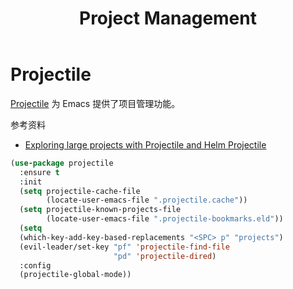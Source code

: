 #+TITLE:     Project Management

* Projectile

  [[https://github.com/bbatsov/projectile][Projectile]] 为 Emacs 提供了项目管理功能。

  参考资料
  - [[https://tuhdo.github.io/helm-projectile.html][Exploring large projects with Projectile and Helm Projectile]]

#+BEGIN_SRC emacs-lisp
  (use-package projectile
    :ensure t
    :init
    (setq projectile-cache-file
          (locate-user-emacs-file ".projectile.cache"))
    (setq projectile-known-projects-file
          (locate-user-emacs-file ".projectile-bookmarks.eld"))
    (setq
    (which-key-add-key-based-replacements "<SPC> p" "projects")
    (evil-leader/set-key "pf" 'projectile-find-file
                         "pd" 'projectile-dired)
    :config
    (projectile-global-mode))
#+END_SRC
